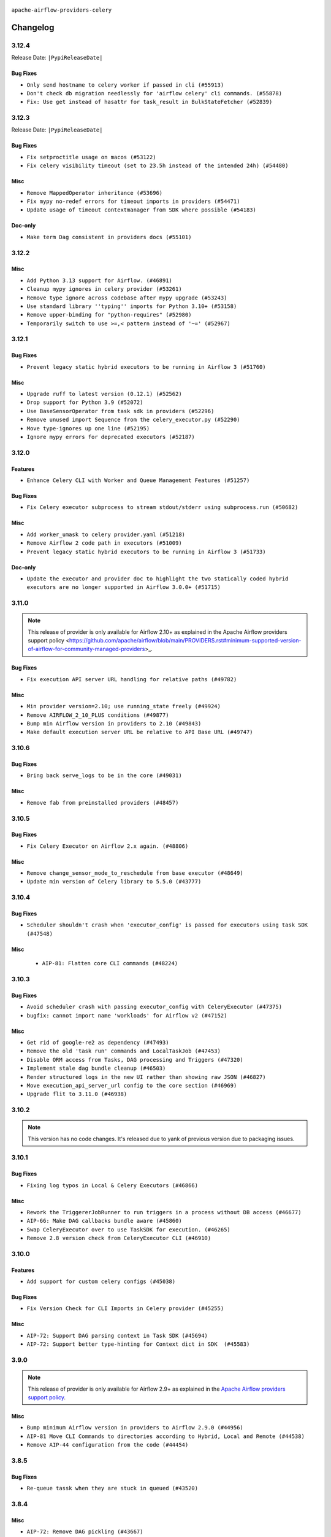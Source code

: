  .. Licensed to the Apache Software Foundation (ASF) under one
    or more contributor license agreements.  See the NOTICE file
    distributed with this work for additional information
    regarding copyright ownership.  The ASF licenses this file
    to you under the Apache License, Version 2.0 (the
    "License"); you may not use this file except in compliance
    with the License.  You may obtain a copy of the License at

 ..   http://www.apache.org/licenses/LICENSE-2.0

 .. Unless required by applicable law or agreed to in writing,
    software distributed under the License is distributed on an
    "AS IS" BASIS, WITHOUT WARRANTIES OR CONDITIONS OF ANY
    KIND, either express or implied.  See the License for the
    specific language governing permissions and limitations
    under the License.


.. NOTE TO CONTRIBUTORS:
   Please, only add notes to the Changelog just below the "Changelog" header when there are some breaking changes
   and you want to add an explanation to the users on how they are supposed to deal with them.
   The changelog is updated and maintained semi-automatically by release manager.

``apache-airflow-providers-celery``


Changelog
---------

3.12.4
......


Release Date: ``|PypiReleaseDate|``

Bug Fixes
~~~~~~~~~

* ``Only send hostname to celery worker if passed in cli (#55913)``
* ``Don't check db migration needlessly for 'airflow celery' cli commands. (#55878)``
* ``Fix: Use get instead of hasattr for task_result in BulkStateFetcher (#52839)``

.. Below changes are excluded from the changelog. Move them to
   appropriate section above if needed. Do not delete the lines(!):
   * ``Fix pytest collection failure for classes decorated with context managers (#55915)``
   * ``Prepare release for Sep 2025 2nd wave of providers (#55688)``
   * ``Switch all airflow logging to structlog (#52651)``

3.12.3
......


Release Date: ``|PypiReleaseDate|``

Bug Fixes
~~~~~~~~~

* ``Fix setproctitle usage on macos (#53122)``
* ``Fix celery visibility timeout (set to 23.5h instead of the intended 24h) (#54480)``

Misc
~~~~

* ``Remove MappedOperator inheritance (#53696)``
* ``Fix mypy no-redef errors for timeout imports in providers (#54471)``
* ``Update usage of timeout contextmanager from SDK where possible (#54183)``

Doc-only
~~~~~~~~

* ``Make term Dag consistent in providers docs (#55101)``

.. Below changes are excluded from the changelog. Move them to
   appropriate section above if needed. Do not delete the lines(!):
   * ``Remove airflow.models.DAG (#54383)``
   * ``Switch pre-commit to prek (#54258)``
   * ``make bundle_name not nullable (#47592)``

.. Review and move the new changes to one of the sections above:
   * ``Fix Airflow 2 reference in README/index of providers (#55240)``

3.12.2
......

Misc
~~~~

* ``Add Python 3.13 support for Airflow. (#46891)``
* ``Cleanup mypy ignores in celery provider (#53261)``
* ``Remove type ignore across codebase after mypy upgrade (#53243)``
* ``Use standard library ''typing'' imports for Python 3.10+ (#53158)``
* ``Remove upper-binding for "python-requires" (#52980)``
* ``Temporarily switch to use >=,< pattern instead of '~=' (#52967)``

.. Below changes are excluded from the changelog. Move them to
   appropriate section above if needed. Do not delete the lines(!):
   * ``Bumping min version of azure-storage-blob to 12.26.0 (#53440)``
   * ``Resolve OOM When Reading Large Logs in Webserver (#49470)``
   * ``Make dag_version_id in TI non-nullable (#50825)``
   * ``OpenTelemetry traces implementation cleanup (#49180)``

3.12.1
......

Bug Fixes
~~~~~~~~~

* ``Prevent legacy static hybrid executors to be running in Airflow 3 (#51760)``

Misc
~~~~

* ``Upgrade ruff to latest version (0.12.1) (#52562)``
* ``Drop support for Python 3.9 (#52072)``
* ``Use BaseSensorOperator from task sdk in providers (#52296)``
* ``Remove unused import Sequence from the celery_executor.py (#52290)``
* ``Move type-ignores up one line (#52195)``
* ``Ignore mypy errors for deprecated executors (#52187)``

.. Below changes are excluded from the changelog. Move them to
   appropriate section above if needed. Do not delete the lines(!):
   * ``Remove unused pytestmark = pytest.mark.db_test (#52067)``

3.12.0
......

Features
~~~~~~~~

* ``Enhance Celery CLI with Worker and Queue Management Features (#51257)``

Bug Fixes
~~~~~~~~~

* ``Fix Celery executor subprocess to stream stdout/stderr using subprocess.run (#50682)``

Misc
~~~~

* ``Add worker_umask to celery provider.yaml (#51218)``
* ``Remove Airflow 2 code path in executors (#51009)``
* ``Prevent legacy static hybrid executors to be running in Airflow 3 (#51733)``

Doc-only
~~~~~~~~

* ``Update the executor and provider doc to highlight the two statically coded hybrid executors are no longer supported in Airflow 3.0.0+ (#51715)``

.. Below changes are excluded from the changelog. Move them to
   appropriate section above if needed. Do not delete the lines(!):

3.11.0
......

.. note::
    This release of provider is only available for Airflow 2.10+ as explained in the
    Apache Airflow providers support policy <https://github.com/apache/airflow/blob/main/PROVIDERS.rst#minimum-supported-version-of-airflow-for-community-managed-providers>_.

Bug Fixes
~~~~~~~~~

* ``Fix execution API server URL handling for relative paths (#49782)``

Misc
~~~~

* ``Min provider version=2.10; use running_state freely (#49924)``
* ``Remove AIRFLOW_2_10_PLUS conditions (#49877)``
* ``Bump min Airflow version in providers to 2.10 (#49843)``
* ``Make default execution server URL be relative to API Base URL (#49747)``

.. Below changes are excluded from the changelog. Move them to
   appropriate section above if needed. Do not delete the lines(!):
   * ``Update description of provider.yaml dependencies (#50231)``
   * ``Revert "Limit Celery to not include 5.5.2 (#49940)" (#49951)``
   * ``Limit Celery to not include 5.5.2 (#49940)``
   * ``Avoid committing history for providers (#49907)``
   * ``capitalize the term airflow (#49450)``
   * ``Prepare docs for Apr 3rd wave of providers (#49338)``
   * ``Move celery integration tests to celery provider. (#49178)``

3.10.6
......

Bug Fixes
~~~~~~~~~

* ``Bring back serve_logs to be in the core (#49031)``

Misc
~~~~

* ``Remove fab from preinstalled providers (#48457)``

.. Below changes are excluded from the changelog. Move them to
   appropriate section above if needed. Do not delete the lines(!):
   * ``Remove unnecessary entries in get_provider_info and update the schema (#48849)``
   * ``Improve documentation building iteration (#48760)``

3.10.5
......

Bug Fixes
~~~~~~~~~

* ``Fix Celery Executor on Airflow 2.x again. (#48806)``

Misc
~~~~

* ``Remove change_sensor_mode_to_reschedule from base executor (#48649)``
* ``Update min version of Celery library to 5.5.0 (#43777)``

.. Below changes are excluded from the changelog. Move them to
   appropriate section above if needed. Do not delete the lines(!):
   * ``Simplify tooling by switching completely to uv (#48223)``

3.10.4
......

Bug Fixes
~~~~~~~~~

* ``Scheduler shouldn't crash when 'executor_config' is passed for executors using task SDK (#47548)``

Misc
~~~~

 * ``AIP-81: Flatten core CLI commands (#48224)``

.. Below changes are excluded from the changelog. Move them to
   appropriate section above if needed. Do not delete the lines(!):
   * ``Upgrade providers flit build requirements to 3.12.0 (#48362)``
   * ``Move airflow sources to airflow-core package (#47798)``
   * ``Bump various providers in preparation for Airflow 3.0.0b4 (#48013)``
   * ``Remove links to x/twitter.com (#47801)``

3.10.3
......

Bug Fixes
~~~~~~~~~

* ``Avoid scheduler crash with passing executor_config with CeleryExecutor (#47375)``
* ``bugfix: cannot import name 'workloads' for Airflow v2 (#47152)``

Misc
~~~~

* ``Get rid of google-re2 as dependency (#47493)``
* ``Remove the old 'task run' commands and LocalTaskJob (#47453)``
* ``Disable ORM access from Tasks, DAG processing and Triggers (#47320)``
* ``Implement stale dag bundle cleanup (#46503)``
* ``Render structured logs in the new UI rather than showing raw JSON (#46827)``
* ``Move execution_api_server_url config to the core section (#46969)``
* ``Upgrade flit to 3.11.0 (#46938)``

.. Below changes are excluded from the changelog. Move them to
   appropriate section above if needed. Do not delete the lines(!):
   * ``Move tests_common package to devel-common project (#47281)``
   * ``Improve documentation for updating provider dependencies (#47203)``
   * ``Add legacy namespace packages to airflow.providers (#47064)``
   * ``Remove extra whitespace in provider readme template (#46975)``

3.10.2
......

.. note::
  This version has no code changes. It's released due to yank of previous version due to packaging issues.

3.10.1
......

Bug Fixes
~~~~~~~~~

* ``Fixing log typos in Local & Celery Executors (#46866)``

Misc
~~~~

* ``Rework the TriggererJobRunner to run triggers in a process without DB access (#46677)``
* ``AIP-66: Make DAG callbacks bundle aware (#45860)``
* ``Swap CeleryExecutor over to use TaskSDK for execution. (#46265)``
* ``Remove 2.8 version check from CeleryExecutor CLI (#46910)``

.. Below changes are excluded from the changelog. Move them to
   appropriate section above if needed. Do not delete the lines(!):
   * ``Move provider_tests to unit folder in provider tests (#46800)``
   * ``Removed the unused provider's distribution (#46608)``

3.10.0
......

Features
~~~~~~~~

* ``Add support for custom celery configs (#45038)``

Bug Fixes
~~~~~~~~~

* ``Fix Version Check for CLI Imports in Celery provider (#45255)``

Misc
~~~~

* ``AIP-72: Support DAG parsing context in Task SDK (#45694)``
* ``AIP-72: Support better type-hinting for Context dict in SDK  (#45583)``


.. Below changes are excluded from the changelog. Move them to
   appropriate section above if needed. Do not delete the lines(!):
   * ``move Celery provider to new provider code structure (#45786)``
   * ``Move new provider tests to "provider_tests" submodule (#45955)``
   * ``Add script to move providers to the new directory structure (#45945)``
   * ``move standard, alibaba and common.sql provider to the new structure (#45964)``
   * ``Prepare docs for ad hoc release celery provider Jan 2025 (#45942)``

3.9.0
.....

.. note::
  This release of provider is only available for Airflow 2.9+ as explained in the
  `Apache Airflow providers support policy <https://github.com/apache/airflow/blob/main/PROVIDERS.rst#minimum-supported-version-of-airflow-for-community-managed-providers>`_.

Misc
~~~~

* ``Bump minimum Airflow version in providers to Airflow 2.9.0 (#44956)``
* ``AIP-81 Move CLI Commands to directories according to Hybrid, Local and Remote (#44538)``
* ``Remove AIP-44 configuration from the code (#44454)``

3.8.5
.....

Bug Fixes
~~~~~~~~~

* ``Re-queue tassk when they are stuck in queued (#43520)``


.. Below changes are excluded from the changelog. Move them to
   appropriate section above if needed. Do not delete the lines(!):
   * ``Use Python 3.9 as target version for Ruff & Black rules (#44298)``

3.8.4
.....

Misc
~~~~

* ``AIP-72: Remove DAG pickling (#43667)``
* ``Move python operator to Standard provider (#42081)``


.. Below changes are excluded from the changelog. Move them to
   appropriate section above if needed. Do not delete the lines(!):
   * ``Split providers out of the main "airflow/" tree into a UV workspace project (#42505)``

3.8.3
.....

Bug Fixes
~~~~~~~~~

* ``All executors should inherit from BaseExecutor (#41904)``
* ``Remove state sync during celery task processing (#41870)``

Misc
~~~~

* ``Change imports to use Standard provider for BashOperator (#42252)``


.. Below changes are excluded from the changelog. Move them to
   appropriate section above if needed. Do not delete the lines(!):

3.8.2
.....

Misc
~~~~

* ``remove deprecated soft_fail from providers (#41710)``


.. Below changes are excluded from the changelog. Move them to
   appropriate section above if needed. Do not delete the lines(!):

3.8.1
.....

Bug Fixes
~~~~~~~~~

* ``fix: Missing 'slots_occupied' in 'CeleryKubernetesExecutor' and 'LocalKubernetesExecutor' (#41602)``


.. Below changes are excluded from the changelog. Move them to
   appropriate section above if needed. Do not delete the lines(!):

3.8.0
.....

.. note::
  This release of provider is only available for Airflow 2.8+ as explained in the
  `Apache Airflow providers support policy <https://github.com/apache/airflow/blob/main/PROVIDERS.rst#minimum-supported-version-of-airflow-for-community-managed-providers>`_.

Misc
~~~~

* ``Bump minimum Airflow version in providers to Airflow 2.8.0 (#41396)``
* ``Remove deprecated SubDags (#41390)``


.. Below changes are excluded from the changelog. Move them to
   appropriate section above if needed. Do not delete the lines(!):

3.7.3
.....

Bug Fixes
~~~~~~~~~

* ``Increase broker's visibility timeout to 24hrs (#40879)``


.. Below changes are excluded from the changelog. Move them to
   appropriate section above if needed. Do not delete the lines(!):
   * ``Prepare docs 1st wave July 2024 (#40644)``
   * ``Enable enforcing pydocstyle rule D213 in ruff. (#40448)``

3.7.2
.....

Bug Fixes
~~~~~~~~~

* ``Fixing exception types to include TypeError, which is what is raised in (#40012)``
* ``catch sentry flush if exception happens in _execute_in_fork finally block (#40060)``

Misc
~~~~

* ``Add PID and return code to _execute_in_fork logging (#40058)``

3.7.1
.....

Misc
~~~~

* ``Faster 'airflow_version' imports (#39552)``
* ``Simplify 'airflow_version' imports (#39497)``
* ``ECS Executor: Set tasks to RUNNING state once active (#39212)``
* ``Remove compat code for 2.7.0 - its now the min Airflow version (#39591)``
* ``misc: add comment about remove unused code (#39748)``

.. Below changes are excluded from the changelog. Move them to
   appropriate section above if needed. Do not delete the lines(!):
   * ``Reapply templates for all providers (#39554)``

3.7.0
.....

.. note::
  This release of provider is only available for Airflow 2.7+ as explained in the
  `Apache Airflow providers support policy <https://github.com/apache/airflow/blob/main/PROVIDERS.rst#minimum-supported-version-of-airflow-for-community-managed-providers>`_.

Misc
~~~~

* ``Bump minimum Airflow version in providers to Airflow 2.7.0 (#39240)``

3.6.2
.....

Bug Fixes
~~~~~~~~~

* ``Ensure __exit__ is called in decorator context managers (#38383)``
* ``Don't dispose sqlalchemy engine when using internal api (#38562)``
* ``Use celery worker CLI from Airflow package for Airflow < 2.8.0 (#38879)``

Misc
~~~~

* ``Allow to use 'redis'>=5 (#38385)``
* ``Reraise of AirflowOptionalProviderFeatureException should be direct (#38555)``

.. Below changes are excluded from the changelog. Move them to
   appropriate section above if needed. Do not delete the lines(!):
   * ``Bump ruff to 0.3.3 (#38240)``

3.6.1
.....

Bug Fixes
~~~~~~~~~

* ``Remove pid arg from celery option to fix duplicate pid issue, Move celery command to provider package (#36794)``
* ``Change AirflowTaskTimeout to inherit BaseException (#35653)``

Misc
~~~~

* ``Migrate executor docs to respective providers (#37728)``

.. Below changes are excluded from the changelog. Move them to
   appropriate section above if needed. Do not delete the lines(!):
   * ``Resolve G003: "Logging statement uses +" (#37848)``
   * ``Add comment about versions updated by release manager (#37488)``

3.6.0
.....

Features
~~~~~~~~

* ``Add 'task_acks_late' configuration to Celery Executor (#37066)``

Misc
~~~~

* ``improve info for prevent celery command autoscale misconfig (#36576)``

3.5.2
.....

Bug Fixes
~~~~~~~~~

* ``Fix stacklevel in warnings.warn into the providers (#36831)``

.. Below changes are excluded from the changelog. Move them to
   appropriate section above if needed. Do not delete the lines(!):
   * ``Standardize airflow build process and switch to Hatchling build backend (#36537)``
   * ``Prepare docs 1st wave of Providers January 2024 (#36640)``
   * ``Speed up autocompletion of Breeze by simplifying provider state (#36499)``
   * ``Prepare docs 2nd wave of Providers January 2024 (#36945)``

3.5.1
.....

Bug Fixes
~~~~~~~~~

* ``Fix 'sentinel_kwargs' load from ENV (#36318)``

.. Below changes are excluded from the changelog. Move them to
   appropriate section above if needed. Do not delete the lines(!):

3.5.0
.....

.. note::
  This release of provider is only available for Airflow 2.6+ as explained in the
  `Apache Airflow providers support policy <https://github.com/apache/airflow/blob/main/PROVIDERS.rst#minimum-supported-version-of-airflow-for-community-managed-providers>`_.

Misc
~~~~

* ``Bump minimum Airflow version in providers to Airflow 2.6.0 (#36017)``

.. Below changes are excluded from the changelog. Move them to
   appropriate section above if needed. Do not delete the lines(!):
   * ``Fix and reapply templates for provider documentation (#35686)``
   * ``Prepare docs 3rd wave of Providers October 2023 - FIX (#35233)``
   * ``Update information about links into the provider.yaml files (#35837)``
   * ``Prepare docs 2nd wave of Providers November 2023 (#35836)``
   * ``Use reproducible builds for providers (#35693)``
   * ``Prepare docs 1st wave of Providers November 2023 (#35537)``
   * ``Prepare docs 3rd wave of Providers October 2023 (#35187)``
   * ``Pre-upgrade 'ruff==0.0.292' changes in providers (#35053)``

3.4.1
.....

Bug Fixes
~~~~~~~~~

* ``Fix _SECRET and _CMD broker configuration (#34782)``
* ``Remove sensitive information from Celery executor warning (#34954)``

.. Below changes are excluded from the changelog. Move them to
   appropriate section above if needed. Do not delete the lines(!):
   * ``D401 Support - A thru Common (Inclusive) (#34934)``


3.4.0
.....

.. note::
  This release of provider is only available for Airflow 2.5+ as explained in the
  `Apache Airflow providers support policy <https://github.com/apache/airflow/blob/main/PROVIDERS.rst#minimum-supported-version-of-airflow-for-community-managed-providers>`_.

Misc
~~~~

* ``Bump min airflow version of providers (#34728)``
* ``respect soft_fail argument when exception is raised for celery sensors (#34474)``

.. Below changes are excluded from the changelog. Move them to
   appropriate section above if needed. Do not delete the lines(!):
   * ``Refactor usage of str() in providers (#34320)``

3.3.4
.....

Bug Fixes
~~~~~~~~~

* ``Fix condition of update_task_state in celery executor (#34192)``

Misc
~~~~

* ``Combine similar if logics in providers (#33987)``
* ``Limit celery by excluding 5.3.2 and 5.3.3 (#34031)``
* ``Replace try - except pass by contextlib.suppress in providers (#33980)``
* ``Improve modules import in Airflow providers by some of them into a type-checking block (#33754)``

3.3.3
.....

Bug Fixes
~~~~~~~~~

* ``Fix dependencies for celery and opentelemetry for Python 3.8 (#33579)``

Misc
~~~~~

* ``Make auth managers provide their own airflow CLI commands (#33481)``
* ``Refactor Sqlalchemy queries to 2.0 style (Part 7) (#32883)``

3.3.2
.....

Misc
~~~~
* ``Add missing re2 dependency to cncf.kubernetes and celery providers (#33237)``
* ``Replace State by TaskInstanceState in Airflow executors (#32627)``

3.3.1
.....

Misc
~~~~

* ``aDd documentation generation for CLI commands from executors (#33081)``
* ``Get rid of Python2 numeric relics (#33050)``

3.3.0
.....

.. note::
  This provider release is the first release that has Celery Executor and
  Celery Kubernetes Executor moved from the core ``apache-airflow`` package to a Celery
  provider package. It also expects ``apache-airflow-providers-cncf-kubernetes`` in version 7.4.0+ installed
  in order to use ``CeleryKubernetesExecutor``. You can install the provider with ``cncf.kubernetes`` extra
  with ``pip install apache-airflow-providers-celery[cncf.kubernetes]`` to get the right version of the
  ``cncf.kubernetes`` provider installed.

Features
~~~~~~~~

* ``Move CeleryExecutor to the celery provider (#32526)``
* ``Add pre-Airflow-2-7 hardcoded defaults for config for older providers  (#32775)``
* ``[AIP-51] Executors vending CLI commands (#29055)``

Misc
~~~~

* ``Move all k8S classes to cncf.kubernetes provider (#32767)``
* ``Add Executors discovery and documentation (#32532)``
* ``Move default_celery.py to inside the provider (#32628)``
* ``Raise original import error in CLI vending of executors (#32931)``

.. Review and move the new changes to one of the sections above:
   * ``Introduce decorator to load providers configuration (#32765)``
   * ``Allow configuration to be contributed by providers (#32604)``
   * ``Prepare docs for July 2023 wave of Providers (RC2) (#32381)``
   * ``Remove spurious headers for provider changelogs (#32373)``
   * ``Prepare docs for July 2023 wave of Providers (#32298)``
   * ``D205 Support - Providers: Apache to Common (inclusive) (#32226)``
   * ``Improve provider documentation and README structure (#32125)``

3.2.1
.....

.. note::
  This release dropped support for Python 3.7

Misc
~~~~

* ``Add note about dropping Python 3.7 for providers (#32015)``

.. Below changes are excluded from the changelog. Move them to
   appropriate section above if needed. Do not delete the lines(!):

3.2.0
.....

.. note::
  This release of provider is only available for Airflow 2.4+ as explained in the
  `Apache Airflow providers support policy <https://github.com/apache/airflow/blob/main/PROVIDERS.rst#minimum-supported-version-of-airflow-for-community-managed-providers>`_.

Misc
~~~~

* ``Bump minimum Airflow version in providers (#30917)``

.. Below changes are excluded from the changelog. Move them to
   appropriate section above if needed. Do not delete the lines(!):
   * ``Add full automation for min Airflow version for providers (#30994)``
   * ``Add mechanism to suspend providers (#30422)``
   * ``Use '__version__' in providers not 'version' (#31393)``
   * ``Fixing circular import error in providers caused by airflow version check (#31379)``
   * ``Prepare docs for May 2023 wave of Providers (#31252)``

3.1.0
.....

.. note::
  This release of provider is only available for Airflow 2.3+ as explained in the
  `Apache Airflow providers support policy <https://github.com/apache/airflow/blob/main/PROVIDERS.rst#minimum-supported-version-of-airflow-for-community-managed-providers>`_.

Misc
~~~~

* ``Move min airflow version to 2.3.0 for all providers (#27196)``

.. Below changes are excluded from the changelog. Move them to
   appropriate section above if needed. Do not delete the lines(!):
   * ``Add documentation for July 2022 Provider's release (#25030)``
   * ``Update old style typing (#26872)``
   * ``Enable string normalization in python formatting - providers (#27205)``
   * ``Update docs for September Provider's release (#26731)``
   * ``Apply PEP-563 (Postponed Evaluation of Annotations) to non-core airflow (#26289)``
   * ``Prepare docs for new providers release (August 2022) (#25618)``
   * ``Move provider dependencies to inside provider folders (#24672)``

3.0.0
.....

Breaking changes
~~~~~~~~~~~~~~~~

.. note::
  This release of provider is only available for Airflow 2.2+ as explained in the
  `Apache Airflow providers support policy <https://github.com/apache/airflow/blob/main/PROVIDERS.rst#minimum-supported-version-of-airflow-for-community-managed-providers>`_.

.. Below changes are excluded from the changelog. Move them to
   appropriate section above if needed. Do not delete the lines(!):
   * ``Add explanatory note for contributors about updating Changelog (#24229)``
   * ``Prepare docs for May 2022 provider's release (#24231)``
   * ``Update package description to remove double min-airflow specification (#24292)``

2.1.4
.....

Misc
~~~~

* ``Update our approach for executor-bound dependencies (#22573)``

2.1.3
.....

Bug Fixes
~~~~~~~~~

* ``Fix mistakenly added install_requires for all providers (#22382)``

2.1.2
.....

Misc
~~~~~

* ``Add Trove classifiers in PyPI (Framework :: Apache Airflow :: Provider)``

2.1.1
.....

Misc
~~~~

* ``Support for Python 3.10``

.. Below changes are excluded from the changelog. Move them to
   appropriate section above if needed. Do not delete the lines(!):
   * ``Fixed changelog for January 2022 (delayed) provider's release (#21439)``
   * ``Fix K8S changelog to be PyPI-compatible (#20614)``
   * ``Add documentation for January 2021 providers release (#21257)``
   * ``Remove ':type' lines now sphinx-autoapi supports typehints (#20951)``
   * ``Update documentation for provider December 2021 release (#20523)``
   * ``Use typed Context EVERYWHERE (#20565)``

2.1.0
.....

Features
~~~~~~~~

* ``The celery provider is converted to work with Celery 5 following airflow 2.2.0 change of Celery version``

.. Below changes are excluded from the changelog. Move them to
   appropriate section above if needed. Do not delete the lines(!):

2.0.0
.....

Breaking changes
~~~~~~~~~~~~~~~~

* ``Auto-apply apply_default decorator (#15667)``

.. warning:: Due to apply_default decorator removal, this version of the provider requires Airflow 2.1.0+.
   If your Airflow version is < 2.1.0, and you want to install this provider version, first upgrade
   Airflow to at least version 2.1.0. Otherwise your Airflow package version will be upgraded
   automatically and you will have to manually run ``airflow upgrade db`` to complete the migration.

.. Below changes are excluded from the changelog. Move them to
   appropriate section above if needed. Do not delete the lines(!):
   * ``Adds interactivity when generating provider documentation. (#15518)``
   * ``Prepares provider release after PIP 21 compatibility (#15576)``
   * ``Remove Backport Providers (#14886)``
   * ``Update documentation for broken package releases (#14734)``
   * ``Updated documentation for June 2021 provider release (#16294)``
   * ``More documentation update for June providers release (#16405)``
   * ``Synchronizes updated changelog after buggfix release (#16464)``

1.0.1
.....

Updated documentation and readme files.

1.0.0
.....

Initial version of the provider.
